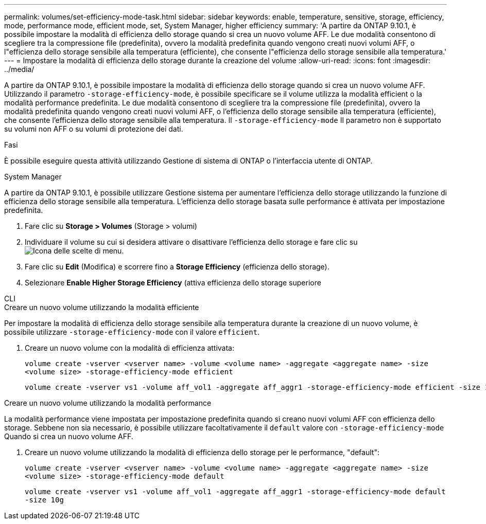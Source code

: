 ---
permalink: volumes/set-efficiency-mode-task.html 
sidebar: sidebar 
keywords: enable, temperature, sensitive, storage, efficiency, mode, performance mode, efficient mode, set, System Manager, higher efficiency 
summary: 'A partire da ONTAP 9.10.1, è possibile impostare la modalità di efficienza dello storage quando si crea un nuovo volume AFF. Le due modalità consentono di scegliere tra la compressione file (predefinita), ovvero la modalità predefinita quando vengono creati nuovi volumi AFF, o l"efficienza dello storage sensibile alla temperatura (efficiente), che consente l"efficienza dello storage sensibile alla temperatura.' 
---
= Impostare la modalità di efficienza dello storage durante la creazione del volume
:allow-uri-read: 
:icons: font
:imagesdir: ../media/


[role="lead"]
A partire da ONTAP 9.10.1, è possibile impostare la modalità di efficienza dello storage quando si crea un nuovo volume AFF. Utilizzando il parametro `-storage-efficiency-mode`, è possibile specificare se il volume utilizza la modalità efficient o la modalità performance predefinita. Le due modalità consentono di scegliere tra la compressione file (predefinita), ovvero la modalità predefinita quando vengono creati nuovi volumi AFF, o l'efficienza dello storage sensibile alla temperatura (efficiente), che consente l'efficienza dello storage sensibile alla temperatura. Il `-storage-efficiency-mode` Il parametro non è supportato su volumi non AFF o su volumi di protezione dei dati.

.Fasi
È possibile eseguire questa attività utilizzando Gestione di sistema di ONTAP o l'interfaccia utente di ONTAP.

[role="tabbed-block"]
====
.System Manager
--
A partire da ONTAP 9.10.1, è possibile utilizzare Gestione sistema per aumentare l'efficienza dello storage utilizzando la funzione di efficienza dello storage sensibile alla temperatura. L'efficienza dello storage basata sulle performance è attivata per impostazione predefinita.

. Fare clic su *Storage > Volumes* (Storage > volumi)
. Individuare il volume su cui si desidera attivare o disattivare l'efficienza dello storage e fare clic su image:icon_kabob.gif["Icona delle scelte di menu"].
. Fare clic su *Edit* (Modifica) e scorrere fino a *Storage Efficiency* (efficienza dello storage).
. Selezionare *Enable Higher Storage Efficiency* (attiva efficienza dello storage superiore


--
.CLI
--
.Creare un nuovo volume utilizzando la modalità efficiente
Per impostare la modalità di efficienza dello storage sensibile alla temperatura durante la creazione di un nuovo volume, è possibile utilizzare `-storage-efficiency-mode` con il valore `efficient`.

. Creare un nuovo volume con la modalità di efficienza attivata:
+
`volume create -vserver <vserver name> -volume <volume name> -aggregate <aggregate name> -size <volume size> -storage-efficiency-mode efficient`

+
[listing]
----
volume create -vserver vs1 -volume aff_vol1 -aggregate aff_aggr1 -storage-efficiency-mode efficient -size 10g
----


.Creare un nuovo volume utilizzando la modalità performance
La modalità performance viene impostata per impostazione predefinita quando si creano nuovi volumi AFF con efficienza dello storage. Sebbene non sia necessario, è possibile utilizzare facoltativamente il `default` valore con `-storage-efficiency-mode` Quando si crea un nuovo volume AFF.

. Creare un nuovo volume utilizzando la modalità di efficienza dello storage per le performance, "default":
+
`volume create -vserver <vserver name> -volume <volume name> -aggregate <aggregate name> -size <volume size> -storage-efficiency-mode default`

+
`volume create -vserver vs1 -volume aff_vol1 -aggregate aff_aggr1 -storage-efficiency-mode default -size 10g`



--
====